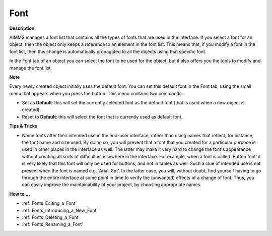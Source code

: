 .. |img_def_default_property_bmp| image:: images/default_property.bmp


.. _Navigation_Object_Properties_-_Font:


Font
====

**Description** 

AIMMS manages a font list that contains all the types of fonts that are used in the interface. If you select a font for an object, then the object only keeps a reference to an element in the font list. This means that, if you modify a font in the font list, then this change is automatically propagated to all the objects using that specific font. 

In the Font tab of an object you can select the font to be used for the object, but it also offers you the tools to modify and manage the font list.



**Note** 

Every newly created object initially uses the default font. You can set this default font in the Font tab, using the small menu that appears when you press the |img_def_default_property_bmp| button. This menu contains two commands:

*	Set as **Default**: this will set the currently selected font as the default font (that is used when a new object is created).
*	Reset to **Default**: this will select the font that is currently used as default font.




**Tips & Tricks** 

*	Name fonts after their intended use in the end-user interface, rather than using names that reflect, for instance, the font name and size used. By doing so, you will prevent that a font that you created for a particular purpose is used in other places in the interface as well. The latter may make it very hard to change the font's appearance without creating all sorts of difficulties elsewhere in the interface. For example, when a font is called 'Button font' it is very likely that this font will only be used for buttons, and not in tables as well. Such a clue of intended use is not present when the font is named e.g. 'Arial, 8pt'. In the latter case, you will, without doubt, find yourself having to go through the entire interface at some point in time to verify the (unwanted) effects of a change of font. Thus, you can easily improve the maintainability of your project, by choosing appropriate names.




**How to …** 

*	:ref:`Fonts_Editing_a_Font` 
*	:ref:`Fonts_Introducing_a_New_Font` 
*	:ref:`Fonts_Deleting_a_Font` 
*	:ref:`Fonts_Renaming_a_Font` 



